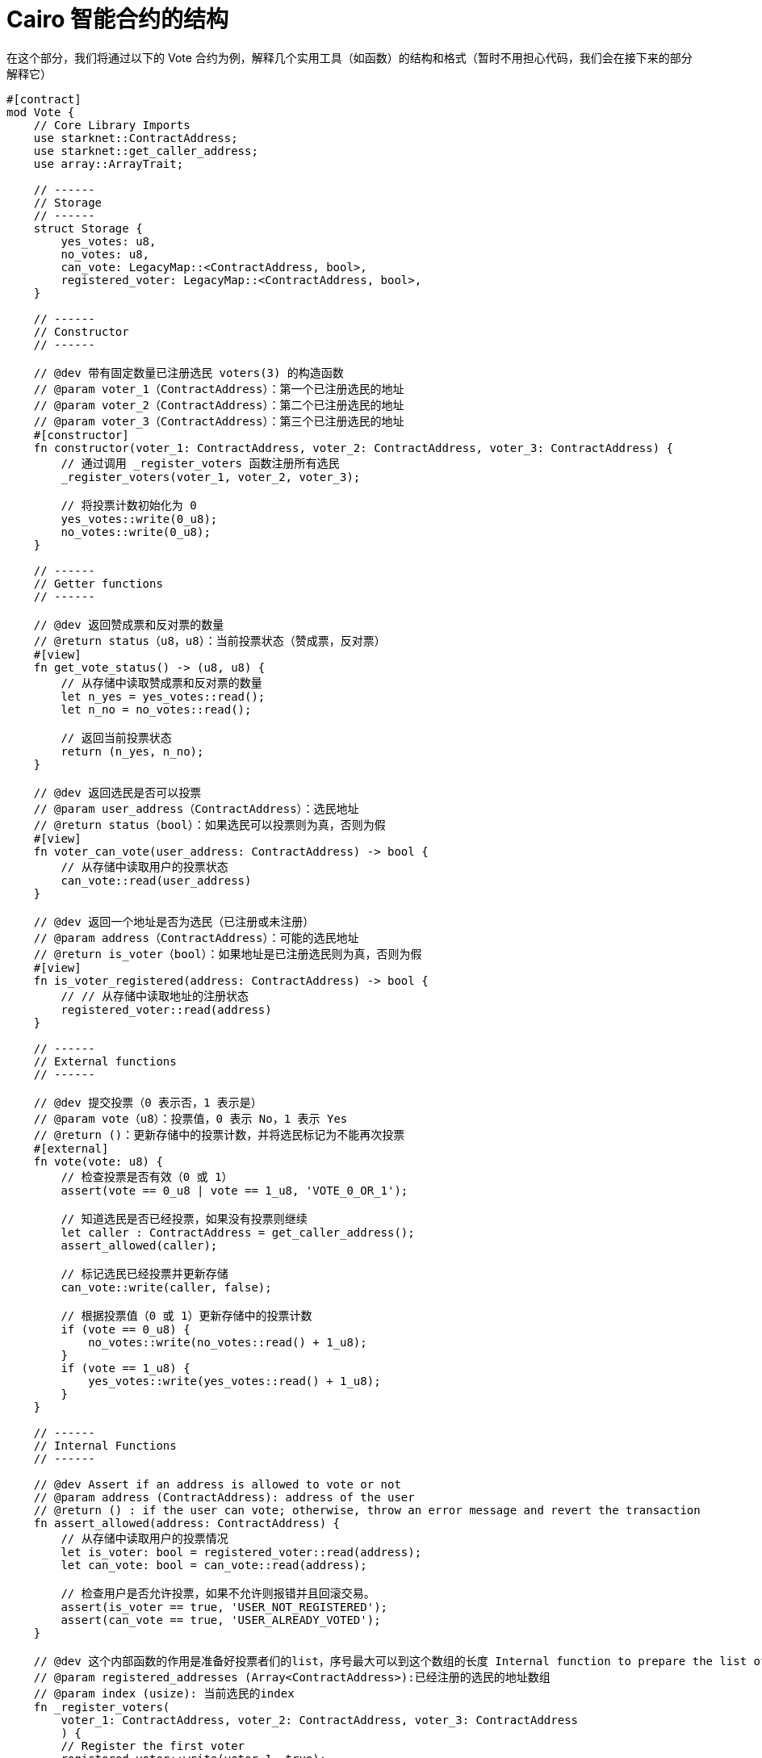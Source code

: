 [id="structure"]

= Cairo 智能合约的结构

在这个部分，我们将通过以下的 Vote 合约为例，解释几个实用工具（如函数）的结构和格式（暂时不用担心代码，我们会在接下来的部分解释它）

[source,rust]
----
#[contract]
mod Vote {
    // Core Library Imports
    use starknet::ContractAddress;
    use starknet::get_caller_address;
    use array::ArrayTrait;

    // ------
    // Storage
    // ------
    struct Storage {
        yes_votes: u8,
        no_votes: u8,
        can_vote: LegacyMap::<ContractAddress, bool>,
        registered_voter: LegacyMap::<ContractAddress, bool>,
    }

    // ------
    // Constructor
    // ------

    // @dev 带有固定数量已注册选民 voters(3) 的构造函数
    // @param voter_1（ContractAddress）：第一个已注册选民的地址
    // @param voter_2（ContractAddress）：第二个已注册选民的地址
    // @param voter_3（ContractAddress）：第三个已注册选民的地址
    #[constructor]
    fn constructor(voter_1: ContractAddress, voter_2: ContractAddress, voter_3: ContractAddress) {
        // 通过调用 _register_voters 函数注册所有选民
        _register_voters(voter_1, voter_2, voter_3);

        // 将投票计数初始化为 0
        yes_votes::write(0_u8);
        no_votes::write(0_u8);
    }

    // ------
    // Getter functions
    // ------

    // @dev 返回赞成票和反对票的数量
    // @return status（u8，u8）：当前投票状态（赞成票，反对票）
    #[view]
    fn get_vote_status() -> (u8, u8) {
        // 从存储中读取赞成票和反对票的数量
        let n_yes = yes_votes::read();
        let n_no = no_votes::read();

        // 返回当前投票状态
        return (n_yes, n_no);
    }

    // @dev 返回选民是否可以投票
    // @param user_address（ContractAddress）：选民地址
    // @return status（bool）：如果选民可以投票则为真，否则为假
    #[view]
    fn voter_can_vote(user_address: ContractAddress) -> bool {
        // 从存储中读取用户的投票状态
        can_vote::read(user_address)
    }

    // @dev 返回一个地址是否为选民（已注册或未注册）
    // @param address（ContractAddress）：可能的选民地址
    // @return is_voter（bool）：如果地址是已注册选民则为真，否则为假
    #[view]
    fn is_voter_registered(address: ContractAddress) -> bool {
        // // 从存储中读取地址的注册状态
        registered_voter::read(address)
    }

    // ------
    // External functions
    // ------

    // @dev 提交投票（0 表示否，1 表示是）
    // @param vote（u8）：投票值，0 表示 No，1 表示 Yes
    // @return ()：更新存储中的投票计数，并将选民标记为不能再次投票
    #[external]
    fn vote(vote: u8) {
        // 检查投票是否有效（0 或 1）
        assert(vote == 0_u8 | vote == 1_u8, 'VOTE_0_OR_1');

        // 知道选民是否已经投票，如果没有投票则继续
        let caller : ContractAddress = get_caller_address();
        assert_allowed(caller);

        // 标记选民已经投票并更新存储
        can_vote::write(caller, false);

        // 根据投票值（0 或 1）更新存储中的投票计数
        if (vote == 0_u8) {
            no_votes::write(no_votes::read() + 1_u8);
        }
        if (vote == 1_u8) {
            yes_votes::write(yes_votes::read() + 1_u8);
        }
    }

    // ------
    // Internal Functions
    // ------

    // @dev Assert if an address is allowed to vote or not
    // @param address (ContractAddress): address of the user
    // @return () : if the user can vote; otherwise, throw an error message and revert the transaction
    fn assert_allowed(address: ContractAddress) {
        // 从存储中读取用户的投票情况
        let is_voter: bool = registered_voter::read(address);
        let can_vote: bool = can_vote::read(address);

        // 检查用户是否允许投票，如果不允许则报错并且回滚交易。
        assert(is_voter == true, 'USER_NOT_REGISTERED');
        assert(can_vote == true, 'USER_ALREADY_VOTED');
    }

    // @dev 这个内部函数的作用是准备好投票者们的list，序号最大可以到这个数组的长度 Internal function to prepare the list of voters. Index can be the length of the array.
    // @param registered_addresses (Array<ContractAddress>):已经注册的选民的地址数组
    // @param index (usize): 当前选民的index
    fn _register_voters(
        voter_1: ContractAddress, voter_2: ContractAddress, voter_3: ContractAddress
        ) {
        // Register the first voter
        registered_voter::write(voter_1, true);
        can_vote::write(voter_1, true);

        // Register the second voter
        registered_voter::write(voter_2, true);
        can_vote::write(voter_2, true);

        // Register the third voter
        registered_voter::write(voter_3, true);
        can_vote::write(voter_3, true);
    }
}
----


投票合约允许三名注册选民就提案提交他们的票（1 表示赞成 / 0 表示反对）。它记录赞成票和反对票的数量，并提供查看（getter）功能来检查投票状态和选民资格。该合约以三名注册选民初始化，并部署在 Starknet 测试网络上。

在 Vote 合约中，你会找到以下部分：


* Imports （库引入）
* Storage （存储）
* Constructor （构造函数）
* Getters 函数
* External functions （外部函数）
* Internal functions （私有函数）

下面，我们将介绍每一部分。

[附注]
====
《Starknet 之书》是 Starknet 社区成员合力之作，便于社区成员学习之用。

* 无论你是否有所收获，烦请填写此问卷， https://a.sprig.com/WTRtdlh2VUlja09lfnNpZDo4MTQyYTlmMy03NzdkLTQ0NDEtOTBiZC01ZjAyNDU0ZDgxMzU=[简单回答三个问题] ，给予我们反馈。
* 若发现任何错误，或有其他建议，请在我们的 https://github.com/starknet-edu/starknetbook/issues[Github 仓库]发起问题单 (Issues)。
====



== 贡献力量

[quote, Starknet 社区]

____

释放你的热情，让《Starknet 之书》更加完美

《Starknet 之书》依然在不断完善中，而你的热情、专业知识和独到见解可以将它塑造成一部真正卓越的作品。不要害怕挑战现状或是颠覆这本书！齐心协力，我们一起创造这份宝贵的资源，造福无数人。

为公共事业贡献力量。如果你发现本书有改进的空间，那就抓住机会吧！查看我们的https://github.com/starknet-edu/starknetbook/blob/main/CONTRIBUTING.adoc[指南]并加入活力满满的社区。一起无畏共建 Starknet！

____